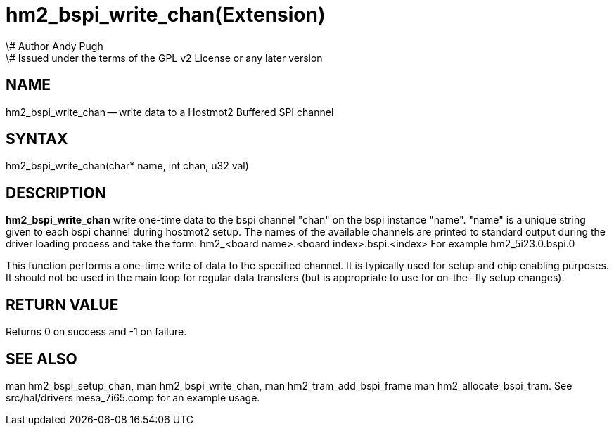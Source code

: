 = hm2_bspi_write_chan(Extension)
\# Author Andy Pugh
\# Issued under the terms of the GPL v2 License or any later version
:manmanual: HAL Components
:mansource: ../man/man3/hm2_bspi_write_chan.3hm2.asciidoc
:man version : 


== NAME

hm2_bspi_write_chan -- write data to a Hostmot2 Buffered SPI channel



== SYNTAX
hm2_bspi_write_chan(char* name, int chan, u32 val)



== DESCRIPTION
**hm2_bspi_write_chan** write one-time data to the bspi channel "chan" on the 
bspi instance "name". "name" is a unique string given to each bspi channel 
during hostmot2 setup. The names of the available
channels are printed to standard output during the driver loading process and 
take the form:
hm2_<board name>.<board index>.bspi.<index> For example hm2_5i23.0.bspi.0

This function performs a one-time write of data to the specified channel. It is
typically used for setup and chip enabling purposes. It should not be used in 
the main loop for regular data transfers (but is appropriate to use for on-the-
fly setup changes).



== RETURN VALUE
Returns 0 on success and -1 on failure.



== SEE ALSO
man hm2_bspi_setup_chan, man hm2_bspi_write_chan, man hm2_tram_add_bspi_frame
man hm2_allocate_bspi_tram.
See src/hal/drivers mesa_7i65.comp for an example usage.
